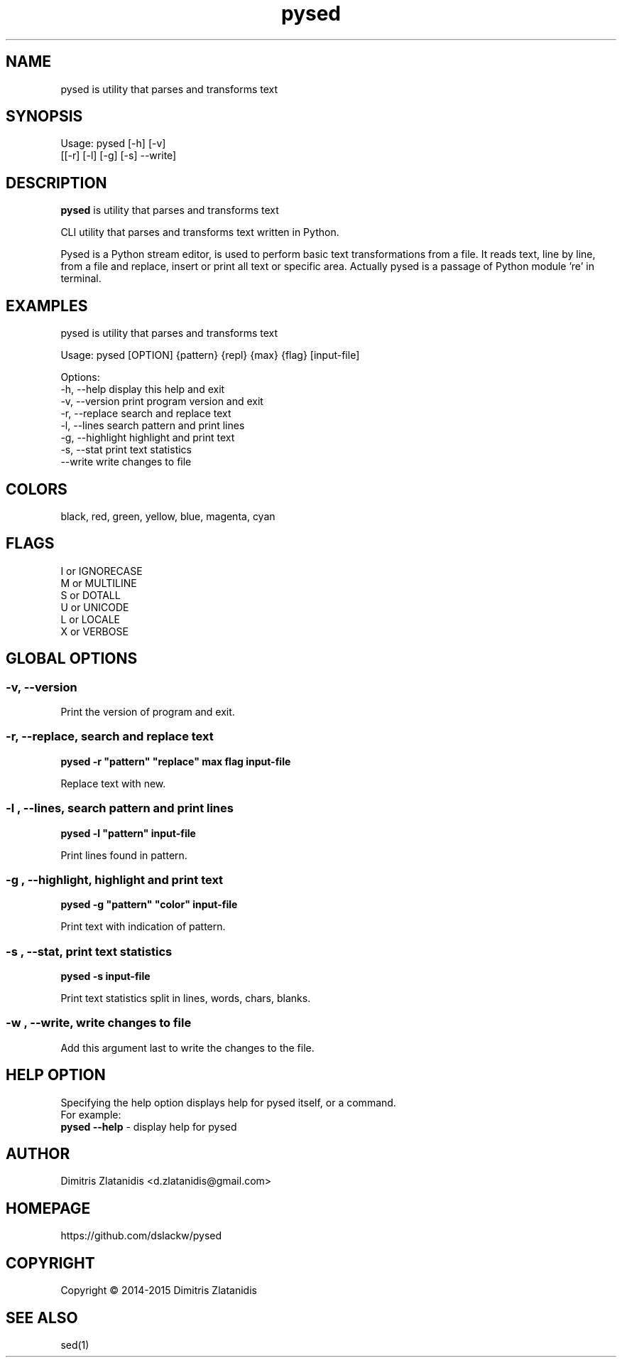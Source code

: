 .\"                                      -*- nroff -*-
.\" Copyright (C) 2014-2015 Dimitris Zlatanidis
.\"
.\" This program is free software: you can redistribute it and/or modify
.\" it under the terms of the GNU General Public License as published by
.\" the Free Software Foundation, either version 3 of the License, or
.\" (at your option) any later version.
.\"
.\" This program is distributed in the hope that it will be useful,
.\" but WITHOUT ANY WARRANTY; without even the implied warranty of
.\" MERCHANTABILITY or FITNESS FOR A PARTICULAR PURPOSE.  See the
.\" GNU General Public License for more details.
.\"
.TH pysed "9" "4 2015" "pysed"
.SH NAME
pysed is utility that parses and transforms text
.SH SYNOPSIS
Usage: pysed [-h] [-v]
             [[-r] [-l] [-g] [-s] --write]
.SH DESCRIPTION
\fBpysed\fP is utility that parses and transforms text
.PP
CLI utility that parses and transforms text written in Python.

Pysed is a Python stream editor, is used to perform basic text transformations 
from a file. It reads text, line by line, from a file and replace, insert or 
print all text or specific area. Actually pysed is a passage of Python module 're'
in terminal.
.SH EXAMPLES
pysed is utility that parses and transforms text

Usage: pysed [OPTION] {pattern} {repl} {max} {flag} [input-file]

Options:
  -h, --help                   display this help and exit
  -v, --version                print program version and exit
  -r, --replace                search and replace text
  -l, --lines                  search pattern and print lines
  -g, --highlight              highlight and print text
  -s, --stat                   print text statistics
      --write                  write changes to file

.SH COLORS
 black, red, green, yellow, blue, magenta, cyan
.PP
.SH FLAGS
 I or IGNORECASE
 M or MULTILINE
 S or DOTALL
 U or UNICODE
 L or LOCALE
 X or VERBOSE

.SH GLOBAL OPTIONS
.SS
\fB\-v\fP, \fB\-\-version\fP
Print the version of program and exit.

.SS -r, --replace, search and replace text
\fBpysed\fP \fB-r\fP \fB"pattern"\fP \fB"replace"\fP \fBmax\fP \fBflag\fP \fBinput-file\fP
.PP
Replace text with new.

.SS -l , --lines, search pattern and print lines
\fBpysed\fP \fB-l\fP \fB"pattern"\fP \fBinput-file\fP
.PP
Print lines found in pattern.

.SS -g , --highlight, highlight and print text
\fBpysed\fP \fB-g\fP \fB"pattern"\fP \fB"color"\fP \fBinput-file\fP 
.PP
Print text with indication of pattern.

.SS -s , --stat, print text statistics
\fBpysed\fP \fB-s\fP \fBinput-file\fP
.PP
Print text statistics split in lines, words, chars, blanks.

.SS -w , --write, write changes to file
.PP
Add this argument last to write the changes to the file.

.SH HELP OPTION
Specifying the help option displays help for pysed itself, or a
command.
.br
For example:
  \fBpysed \-\-help\fP - display help for pysed

.SH AUTHOR
Dimitris Zlatanidis <d.zlatanidis@gmail.com>
.SH HOMEPAGE
https://github.com/dslackw/pysed
.SH COPYRIGHT
Copyright \(co 2014-2015 Dimitris Zlatanidis

.SH SEE ALSO
sed(1)
